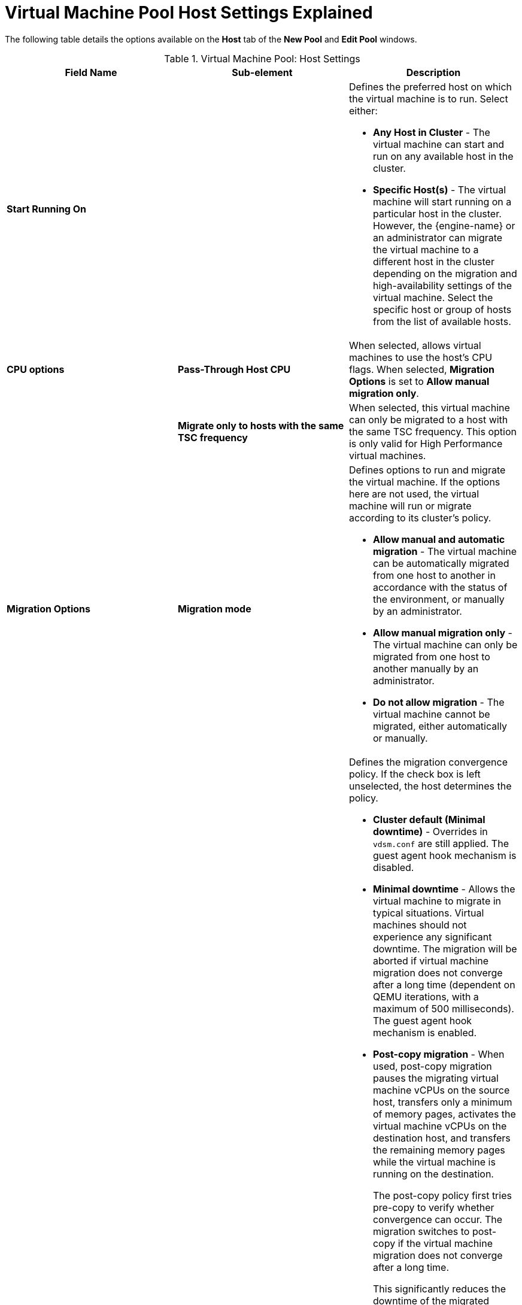 :_content-type: REFERENCE
[id="Virtual_Machine_Pool_Host_settings_explained"]
= Virtual Machine Pool Host Settings Explained

The following table details the options available on the *Host* tab of the *New Pool* and *Edit Pool* windows.
[id="New_VMs_Host"]

.Virtual Machine Pool: Host Settings
[options="header"]
|===
|Field Name |Sub-element |Description
|*Start Running On* | a|Defines the preferred host on which the virtual machine is to run. Select either:

* *Any Host in Cluster* - The virtual machine can start and run on any available host in the cluster.

* *Specific Host(s)* - The virtual machine will start running on a particular host in the cluster. However, the {engine-name} or an administrator can migrate the virtual machine to a different host in the cluster depending on the migration and high-availability settings of the virtual machine. Select the specific host or group of hosts from the list of available hosts.

|*CPU options*
|*Pass-Through Host CPU*
|When selected, allows virtual machines to use the host's CPU flags.
When selected, *Migration Options* is set to *Allow manual migration only*.

|
|*Migrate only to hosts with the same TSC frequency*
|When selected, this virtual machine can only be migrated to a host with the same TSC frequency. This option is only valid for High Performance virtual machines.

|*Migration Options* |*Migration mode* a|Defines options to run and migrate the virtual machine. If the options here are not used, the virtual machine will run or migrate according to its cluster's policy.

* *Allow manual and automatic migration* - The virtual machine can be automatically migrated from one host to another in accordance with the status of the environment, or manually by an administrator.

* *Allow manual migration only* - The virtual machine can only be migrated from one host to another manually by an administrator.

* *Do not allow migration* - The virtual machine cannot be migrated, either automatically or manually.

| |*Migration policy* a|Defines the migration convergence policy. If the check box is left unselected, the host determines the policy.

* *Cluster default (Minimal downtime)* - Overrides in `vdsm.conf` are still applied. The guest agent hook mechanism is disabled.

* *Minimal downtime* - Allows the virtual machine to migrate in typical situations. Virtual machines should not experience any significant downtime. The migration will be aborted if virtual machine migration does not converge after a long time (dependent on QEMU iterations, with a maximum of 500 milliseconds). The guest agent hook mechanism is enabled.

* *Post-copy migration* - When used, post-copy migration pauses the migrating virtual machine vCPUs on the source host, transfers only a minimum of memory pages, activates the virtual machine vCPUs on the destination host, and transfers the remaining memory pages while the virtual machine is running on the destination.
+
The post-copy policy first tries pre-copy to verify whether convergence can occur. The migration switches to post-copy if the virtual machine migration does not converge after a long time.
+
This significantly reduces the downtime of the migrated virtual machine, and also guarantees that the migration finishes regardless of how rapidly the memory pages of the source virtual machine change. It is optimal for migrating virtual machines in heavy continuous use, which would not be possible to migrate with standard pre-copy migration.
+
The disadvantage of this policy is that in the post-copy phase, the virtual machine may slow down significantly as the missing parts of memory are transferred between the hosts.
+
[WARNING]
====
If the network connection breaks prior to the completion of the post-copy process, the {engine-name} pauses and then kills the running virtual machine. Do not use post-copy migration if the virtual machine availability is critical or if the migration network is unstable.
====

* *Suspend workload if needed* - Allows the virtual machine to migrate in most situations, including when the virtual machine is running a heavy workload. Because of this, virtual machines may experience a more significant downtime than with some other settings. The migration may still be aborted for extreme workloads. The guest agent hook mechanism is enabled.

|
|*Enable migration encryption*
a| Allows the virtual machine to be encrypted during migration.

* *Cluster default*
* *Encrypt*
* *Don't encrypt*
|
|*Parallel Migrations* a|Allows you to specify whether and how many parallel migration connections to use.

* *Disabled*: The virtual machine is migrated using a single, non-parallel connection.
* *Auto*: The number of parallel connections is automatically determined. This settings might automatically disable parallel connections.
* *Auto Parallel*: The number of parallel connections is automatically determined.
* *Custom*: Allows you to specify the preferred number of parallel connection, the actual number may be lower.
|
|*Number of VM Migration Connections* |This setting is only available when *Custom* is selected. The preferred number of custom parallel migrations, between 2 and 255.

|*Configure NUMA* |*NUMA Node Count* |The number of virtual NUMA nodes available in a host that can be assigned to the virtual machine.
| |*NUMA Pinning* |Opens the *NUMA Topology* window. This window shows the host's total CPUs, memory, and NUMA nodes, and the virtual machine's virtual NUMA nodes. You can manually pin virtual NUMA nodes to host NUMA nodes by clicking and dragging each vNUMA from the box on the right to a NUMA node on the left.

You can also set *Tune Mode* for memory allocation:

*Strict* - Memory allocation will fail if the memory cannot be allocated on the target node.

*Preferred* - Memory is allocated from a single preferred node. If sufficient memory is not available, memory can be allocated from other nodes.

*Interleave* - Memory is allocated across nodes in a round-robin algorithm.

If you define NUMA pinning, *Migration Options* is set to *Allow manual migration only*.
|===

// repeat preview...
